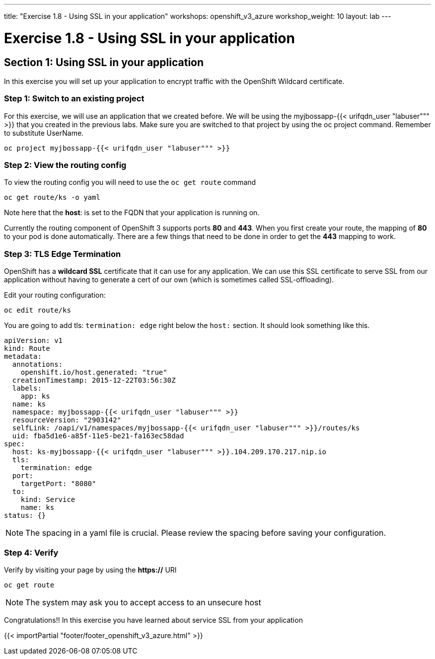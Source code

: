 ---
title: "Exercise 1.8 - Using SSL in your application"
workshops: openshift_v3_azure
workshop_weight: 10
layout: lab
---

:domain_name: redhatgov.io
:icons: font
:imagesdir: /workshops/openshift_v3_azure/images


= Exercise 1.8 - Using SSL in your application

== Section 1: Using SSL in your application

In this exercise you will set up your application to encrypt traffic with the OpenShift Wildcard certificate.

=== Step 1: Switch to an existing project

For this exercise, we will use an application that we created before. We will be using the myjbossapp-{{< urifqdn_user "labuser""" >}} that you created in the previous labs. Make sure you are switched to that project by using the oc project command. Remember to substitute UserName.

[source,bash]
----
oc project myjbossapp-{{< urifqdn_user "labuser""" >}}
----

=== Step 2: View the routing config

To view the routing config you will need to use the `oc get route` command

[source,bash]
----
oc get route/ks -o yaml
----

Note here that the *host*: is set to the FQDN that your application is running on.

Currently the routing component of OpenShift 3 supports ports *80* and *443*. When you first create your route, the mapping of *80* to your pod is done automatically. There are a few things that need to be done in order to get the *443* mapping to work.


=== Step 3: TLS Edge Termination

OpenShift has a *wildcard SSL* certificate that it can use for any application. We can use this SSL certificate to serve SSL from our application without having to generate a cert of our own (which is sometimes called SSL-offloading).

Edit your routing configuration:

[source,bash]
----
oc edit route/ks
----

You are going to add tls: `termination: edge` right below the `host:` section. It should look something like this.

[source,bash]
----
apiVersion: v1
kind: Route
metadata:
  annotations:
    openshift.io/host.generated: "true"
  creationTimestamp: 2015-12-22T03:56:30Z
  labels:
    app: ks
  name: ks
  namespace: myjbossapp-{{< urifqdn_user "labuser""" >}}
  resourceVersion: "2903142"
  selfLink: /oapi/v1/namespaces/myjbossapp-{{< urifqdn_user "labuser""" >}}/routes/ks
  uid: fba5d1e6-a85f-11e5-be21-fa163ec58dad
spec:
  host: ks-myjbossapp-{{< urifqdn_user "labuser""" >}}.104.209.170.217.nip.io
  tls:
    termination: edge
  port:
    targetPort: "8080"
  to:
    kind: Service
    name: ks
status: {}
----

====
[NOTE]
The spacing in a yaml file is crucial. Please review the spacing before saving your configuration.
====

=== Step 4: Verify

Verify by visiting your page by using the *https://* URI

[source,bash]
----
oc get route
----

====
[NOTE]
The system may ask you to accept access to an unsecure host
====

Congratulations!! In this exercise you have learned about service SSL from your application

{{< importPartial "footer/footer_openshift_v3_azure.html" >}}
